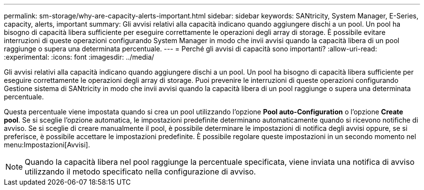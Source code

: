 ---
permalink: sm-storage/why-are-capacity-alerts-important.html 
sidebar: sidebar 
keywords: SANtricity, System Manager, E-Series, capacity, alerts, important 
summary: Gli avvisi relativi alla capacità indicano quando aggiungere dischi a un pool. Un pool ha bisogno di capacità libera sufficiente per eseguire correttamente le operazioni degli array di storage. È possibile evitare interruzioni di queste operazioni configurando System Manager in modo che invii avvisi quando la capacità libera di un pool raggiunge o supera una determinata percentuale. 
---
= Perché gli avvisi di capacità sono importanti?
:allow-uri-read: 
:experimental: 
:icons: font
:imagesdir: ../media/


[role="lead"]
Gli avvisi relativi alla capacità indicano quando aggiungere dischi a un pool. Un pool ha bisogno di capacità libera sufficiente per eseguire correttamente le operazioni degli array di storage. Puoi prevenire le interruzioni di queste operazioni configurando Gestione sistema di SANtricity in modo che invii avvisi quando la capacità libera di un pool raggiunge o supera una determinata percentuale.

Questa percentuale viene impostata quando si crea un pool utilizzando l'opzione *Pool auto-Configuration* o l'opzione *Create pool*. Se si sceglie l'opzione automatica, le impostazioni predefinite determinano automaticamente quando si ricevono notifiche di avviso. Se si sceglie di creare manualmente il pool, è possibile determinare le impostazioni di notifica degli avvisi oppure, se si preferisce, è possibile accettare le impostazioni predefinite. È possibile regolare queste impostazioni in un secondo momento nel menu:Impostazioni[Avvisi].

[NOTE]
====
Quando la capacità libera nel pool raggiunge la percentuale specificata, viene inviata una notifica di avviso utilizzando il metodo specificato nella configurazione di avviso.

====